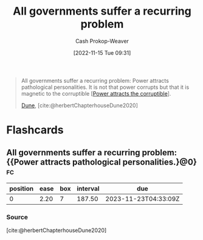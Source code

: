 :PROPERTIES:
:ID:       b77a6ff7-4eff-497f-90e4-81c9ed61263d
:ROAM_ALIASES: "Power attracts pathological personalities"
:LAST_MODIFIED: [2023-09-05 Tue 20:15]
:END:
#+title: All governments suffer a recurring problem
#+hugo_custom_front_matter: :slug "b77a6ff7-4eff-497f-90e4-81c9ed61263d"
#+author: Cash Prokop-Weaver
#+date: [2022-11-15 Tue 09:31]
#+filetags: :quote:
#+begin_quote
All governments suffer a recurring problem: Power attracts pathological personalities. It is not that power corrupts but that it is magnetic to the corruptible [[[id:0336585d-7bce-4982-850d-986678bd6cd6][Power attracts the corruptible]]].

[[id:68077361-66a6-4abe-b00f-dfb3d83630f2][Dune]], [cite:@herbertChapterhouseDune2020]
#+end_quote

* Flashcards
** All governments suffer a recurring problem: {{Power attracts pathological personalities.}@0} :fc:
:PROPERTIES:
:CREATED: [2022-11-15 Tue 09:32]
:FC_CREATED: 2022-11-15T17:33:31Z
:FC_TYPE:  cloze
:ID:       4fb7aa34-f570-4364-807e-e702d6c63c3b
:FC_CLOZE_MAX: 0
:FC_CLOZE_TYPE: deletion
:END:
:REVIEW_DATA:
| position | ease | box | interval | due                  |
|----------+------+-----+----------+----------------------|
|        0 | 2.20 |   7 |   187.50 | 2023-11-23T04:33:09Z |
:END:

*** Source
[cite:@herbertChapterhouseDune2020]
#+print_bibliography:
